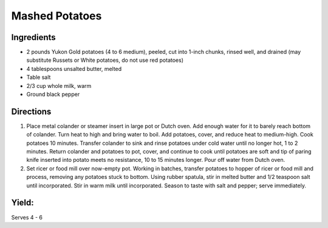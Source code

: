 Mashed Potatoes
===============

Ingredients
-----------

-  2 pounds Yukon Gold potatoes (4 to 6 medium), peeled, cut into 1-inch chunks, rinsed well, and drained (may substitute Russets or White potatoes, do not use red potatoes)
-  4 tablespoons unsalted butter, melted
-  Table salt
-  2/3 cup whole milk, warm
-  Ground black pepper


Directions
----------

1. Place metal colander or steamer insert in large pot or Dutch oven.
   Add enough water for it to barely reach bottom of colander. Turn heat
   to high and bring water to boil. Add potatoes, cover, and reduce heat
   to medium-high. Cook potatoes 10 minutes. Transfer colander to sink
   and rinse potatoes under cold water until no longer hot, 1 to 2
   minutes. Return colander and potatoes to pot, cover, and continue to
   cook until potatoes are soft and tip of paring knife inserted into
   potato meets no resistance, 10 to 15 minutes longer. Pour off water
   from Dutch oven.
2. Set ricer or food mill over now-empty pot. Working in batches,
   transfer potatoes to hopper of ricer or food mill and process,
   removing any potatoes stuck to bottom. Using rubber spatula, stir in
   melted butter and 1/2 teaspoon salt until incorporated. Stir in warm
   milk until incorporated. Season to taste with salt and pepper; serve
   immediately.


Yield:
------

Serves 4 - 6

